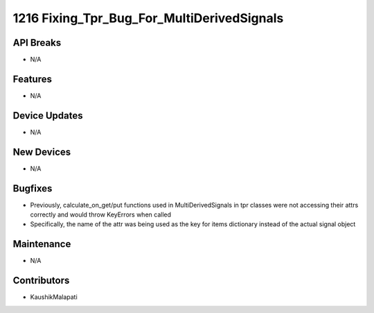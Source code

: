 1216 Fixing_Tpr_Bug_For_MultiDerivedSignals
#################

API Breaks
----------
- N/A

Features
--------
- N/A

Device Updates
--------------
- N/A

New Devices
-----------
- N/A

Bugfixes
--------
- Previously, calculate_on_get/put functions used in MultiDerivedSignals in tpr classes were not accessing
  their attrs correctly and would throw KeyErrors when called
- Specifically, the name of the attr was being used as the key for items dictionary instead of the actual signal object

Maintenance
-----------
- N/A

Contributors
------------
- KaushikMalapati
